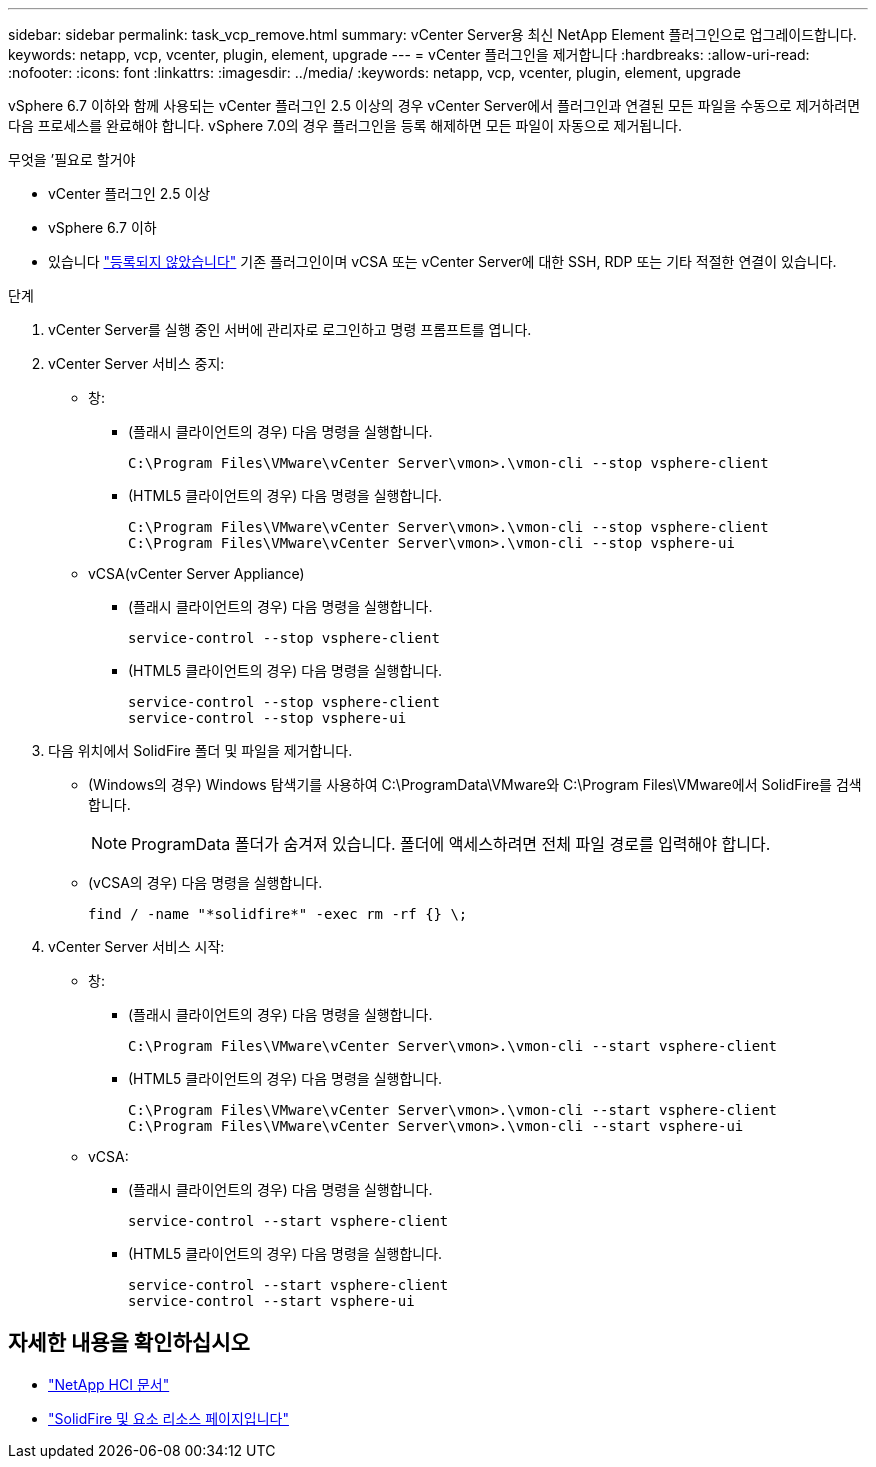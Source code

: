 ---
sidebar: sidebar 
permalink: task_vcp_remove.html 
summary: vCenter Server용 최신 NetApp Element 플러그인으로 업그레이드합니다. 
keywords: netapp, vcp, vcenter, plugin, element, upgrade 
---
= vCenter 플러그인을 제거합니다
:hardbreaks:
:allow-uri-read: 
:nofooter: 
:icons: font
:linkattrs: 
:imagesdir: ../media/
:keywords: netapp, vcp, vcenter, plugin, element, upgrade


[role="lead"]
vSphere 6.7 이하와 함께 사용되는 vCenter 플러그인 2.5 이상의 경우 vCenter Server에서 플러그인과 연결된 모든 파일을 수동으로 제거하려면 다음 프로세스를 완료해야 합니다. vSphere 7.0의 경우 플러그인을 등록 해제하면 모든 파일이 자동으로 제거됩니다.

.무엇을 &#8217;필요로 할거야
* vCenter 플러그인 2.5 이상
* vSphere 6.7 이하
* 있습니다 link:task_vcp_unregister.html["등록되지 않았습니다"] 기존 플러그인이며 vCSA 또는 vCenter Server에 대한 SSH, RDP 또는 기타 적절한 연결이 있습니다.


.단계
. vCenter Server를 실행 중인 서버에 관리자로 로그인하고 명령 프롬프트를 엽니다.
. vCenter Server 서비스 중지:
+
** 창:
+
*** (플래시 클라이언트의 경우) 다음 명령을 실행합니다.
+
[listing]
----
C:\Program Files\VMware\vCenter Server\vmon>.\vmon-cli --stop vsphere-client
----
*** (HTML5 클라이언트의 경우) 다음 명령을 실행합니다.
+
[listing]
----
C:\Program Files\VMware\vCenter Server\vmon>.\vmon-cli --stop vsphere-client
C:\Program Files\VMware\vCenter Server\vmon>.\vmon-cli --stop vsphere-ui
----


** vCSA(vCenter Server Appliance)
+
*** (플래시 클라이언트의 경우) 다음 명령을 실행합니다.
+
[listing]
----
service-control --stop vsphere-client
----
*** (HTML5 클라이언트의 경우) 다음 명령을 실행합니다.
+
[listing]
----
service-control --stop vsphere-client
service-control --stop vsphere-ui
----




. 다음 위치에서 SolidFire 폴더 및 파일을 제거합니다.
+
** (Windows의 경우) Windows 탐색기를 사용하여 C:\ProgramData\VMware와 C:\Program Files\VMware에서 SolidFire를 검색합니다.
+

NOTE: ProgramData 폴더가 숨겨져 있습니다. 폴더에 액세스하려면 전체 파일 경로를 입력해야 합니다.

** (vCSA의 경우) 다음 명령을 실행합니다.
+
[listing]
----
find / -name "*solidfire*" -exec rm -rf {} \;
----


. vCenter Server 서비스 시작:
+
** 창:
+
*** (플래시 클라이언트의 경우) 다음 명령을 실행합니다.
+
[listing]
----
C:\Program Files\VMware\vCenter Server\vmon>.\vmon-cli --start vsphere-client
----
*** (HTML5 클라이언트의 경우) 다음 명령을 실행합니다.
+
[listing]
----
C:\Program Files\VMware\vCenter Server\vmon>.\vmon-cli --start vsphere-client
C:\Program Files\VMware\vCenter Server\vmon>.\vmon-cli --start vsphere-ui
----


** vCSA:
+
*** (플래시 클라이언트의 경우) 다음 명령을 실행합니다.
+
[listing]
----
service-control --start vsphere-client
----
*** (HTML5 클라이언트의 경우) 다음 명령을 실행합니다.
+
[listing]
----
service-control --start vsphere-client
service-control --start vsphere-ui
----






[discrete]
== 자세한 내용을 확인하십시오

* https://docs.netapp.com/us-en/hci/index.html["NetApp HCI 문서"^]
* https://www.netapp.com/data-storage/solidfire/documentation["SolidFire 및 요소 리소스 페이지입니다"^]

